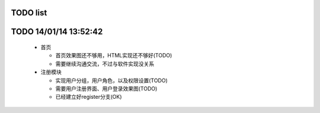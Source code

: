 TODO list
=======

TODO 14/01/14 13:52:42
=================
  * 首页
  
    * 首页效果图还不够用，HTML实现还不够好(TODO)
    
    * 需要继续沟通交流，不过与软件实现没关系

  * 注册模块
  
    * 实现用户分组，用户角色，以及权限设置(TODO)
    
    * 需要用户注册界面、用户登录效果图(TODO)
    
    * 已经建立好register分支(OK)

